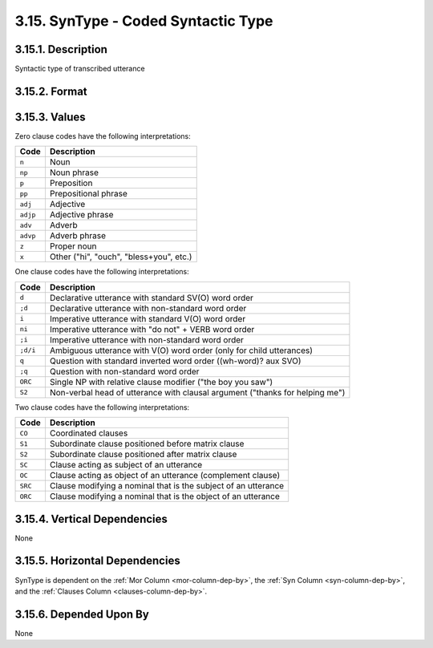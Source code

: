.. _syntype-column:

3.15. SynType - Coded Syntactic Type
====================================


.. _syntype-column-description:

3.15.1. Description
-------------------

Syntactic type of transcribed utterance


.. _syntype-column-format:

3.15.2. Format
--------------

.. productionlist::
   entry: `zero_clause_value` | `one_clause_value` | `two_clause_value`+
   zero_clause_value: "n" | "np" | "p" | "pp" | "adj" | "adjp" | "adv" | "advp" | "z" | "x"
   one_clause_value: "d | ";d" | "i" | ";i" | ";d/i" | "ni" | "q" | ";q" | "S2" | "ORC"
   two_clause_value: "CO | "S1" | "S2" | "SC" | "OC" | "SRC" | "ORC"


.. _syntype-column-values:

3.15.3. Values
--------------

Zero clause codes have the following interpretations:

========  =======================================
Code      Description
========  =======================================
``n``     Noun
``np``    Noun phrase
``p``     Preposition
``pp``    Prepositional phrase
``adj``   Adjective
``adjp``  Adjective phrase
``adv``   Adverb
``advp``  Adverb phrase
``z``     Proper noun
``x``     Other ("hi", "ouch", "bless+you", etc.)
========  =======================================


One clause codes have the following interpretations:

========  ============================================================================
Code      Description
========  ============================================================================
``d``     Declarative utterance with standard SV(O) word order
``;d``    Declarative utterance with non-standard word order
``i``     Imperative utterance with standard V(O) word order
``ni``    Imperative utterance with "do not" + VERB word order
``;i``    Imperative utterance with non-standard word order
``;d/i``  Ambiguous utterance with V(O) word order (only for child utterances)
``q``     Question with standard inverted word order ((wh-word)? aux SVO)
``;q``    Question with non-standard word order
``ORC``   Single NP with relative clause modifier ("the boy you saw")
``S2``    Non-verbal head of utterance with clausal argument ("thanks for helping me")
========  ============================================================================


Two clause codes have the following interpretations:

=======  ==============================================================
Code     Description
=======  ==============================================================
``CO``   Coordinated clauses
``S1``   Subordinate clause positioned before matrix clause
``S2``   Subordinate clause positioned after matrix clause
``SC``   Clause acting as subject of an utterance
``OC``   Clause acting as object of an utterance (complement clause)
``SRC``  Clause modifying a nominal that is the subject of an utterance 
``ORC``  Clause modifying a nominal that is the object of an utterance
=======  ==============================================================


.. _syntype-column-vert-dep:

3.15.4. Vertical Dependencies
-----------------------------

None


.. _syntype-column-horz-dep:

3.15.5. Horizontal Dependencies
-------------------------------

SynType is dependent on the :ref:`Mor Column <mor-column-dep-by>`, the
:ref:`Syn Column <syn-column-dep-by>`, and the 
:ref:`Clauses Column <clauses-column-dep-by>`.


.. _syntype-column-dep-by:

3.15.6. Depended Upon By
------------------------

None
